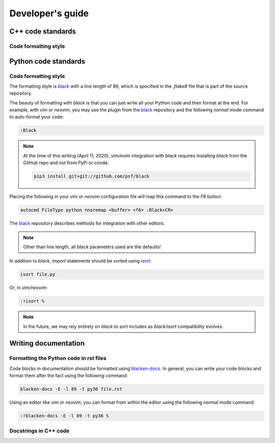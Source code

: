 .. _developersguide:

Developer's guide
====================================================================================

C++ code standards
--------------------------------------------

Code formatting style
+++++++++++++++++++++++++++++++++++++++++

Python code standards
--------------------------------------------

Code formatting style
+++++++++++++++++++++++++++++++++++++++++

The formatting style is black_ with a line length of 89, which is specified
in the `.flake8` file that is part of the source repository.

The beauty of formatting with `black` is that you can just write all your Python
code and then format at the end. For example, with `vim` or `neovim`, you may use the
plugin from the black_ repository and the following `normal` mode command to
auto-format your code:

.. code-block:: vim

    :Black

.. note::

    At the time of this writing (April 11, 2020), `vim/nvim` integration
    with `black` requires installing `black` from the GitHub repo
    and not from PyPi or conda.

    .. code-block:: bash

       pip3 install git+git://github.com/psf/black

Placing the following in your `vim` or `neovim` configuration file will
map this command to the `F6` button:

.. code-block:: vim

    autocmd FileType python nnoremap <buffer> <f6> :Black<CR>

The black_ repository describes methods for integration with other editors.

.. note::

   Other than line length, all `black` parameters used are the defaults!

In addition to `black`, `import` statements should be sorted using isort_:

.. code-block:: bash

    isort file.py

Or, in `vim/neovim`:

.. code-block:: vim

    :!isort %

.. note::

    In the future, we may rely entirely on `black` to sort includes as
    `black/isort` compatibility evolves.


Writing documentation
--------------------------------------------

Formatting the Python code in rst files
++++++++++++++++++++++++++++++++++++++++++++++++++++++++++++

Code blocks in documentation should be formatted using blacken-docs_.  In general,
you can write your code blocks and format them after the fact using the following
command:

.. code-block:: bash

    blacken-docs -E -l 89 -t py36 file.rst

Using an editor like `vim` or `neovim`, you can format from within the editor using
the following `normal` mode command:

.. code-block:: vim

    :!blacken-docs -E -l 89 -t py36 %

Docstrings in C++ code
++++++++++++++++++++++++++++++++++++++++++++

.. _blacken-docs: https://github.com/asottile/blacken-docs
.. _black: https://black.readthedocs.io/en/stable/
.. _isort: https://github.com/timothycrosley/isort
